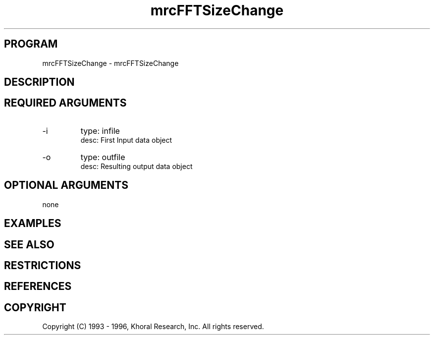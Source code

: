 .TH "mrcFFTSizeChange" "EOS" "COMMANDS" "" "Aug 12, 1998"
.SH PROGRAM
mrcFFTSizeChange \- mrcFFTSizeChange
.syntax EOS mrcFFTSizeChange
.SH DESCRIPTION
.SH "REQUIRED ARGUMENTS"
.IP -i 7
type: infile
.br
desc: First Input data object
.br
.IP -o 7
type: outfile
.br
desc: Resulting output data object
.br
.sp
.SH "OPTIONAL ARGUMENTS"
none
.sp
.SH EXAMPLES
.SH "SEE ALSO"
.SH RESTRICTIONS 
.SH REFERENCES 
.SH COPYRIGHT
Copyright (C) 1993 - 1996, Khoral Research, Inc.  All rights reserved.

